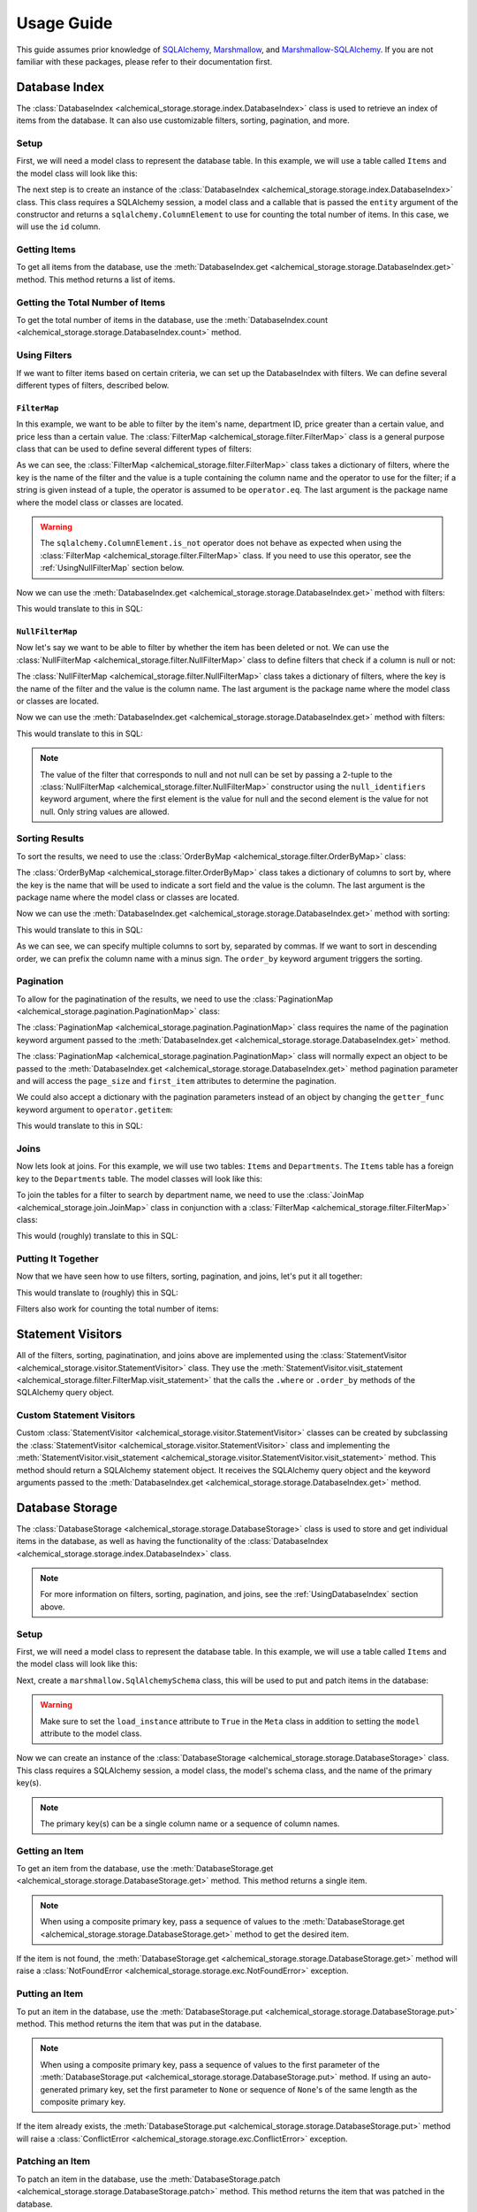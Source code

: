 Usage Guide
-----------
This guide assumes prior knowledge of `SQLAlchemy <https://www.sqlalchemy.org>`_, `Marshmallow <https://marshmallow.readthedocs.io/en/stable/>`_, and `Marshmallow-SQLAlchemy <https://marshmallow-sqlalchemy.readthedocs.io/en/latest/>`_. If you are not familiar with these packages, please refer to their documentation first.

.. _UsingDatabaseIndex:

Database Index
==============
The :class:`DatabaseIndex <alchemical_storage.storage.index.DatabaseIndex>` class is used to retrieve an index of items from the database. It can also use customizable filters, sorting, pagination, and more.

Setup
~~~~~
First, we will need a model class to represent the database table. In this example, we will use a table called ``Items`` and the model class will look like this:

.. code-block:: python
    :caption: models.py

    import datetime
    from sqlalchemy import orm

    class Item(orm.DeclarativeBase):
        __tablename__ = 'Items'

        id: orm.Mapped[int] = orm.mapped_column(primary_key=True)
        name: orm.Mapped[str]
        price: orm.Mapped[float]
        department_id: orm.Mapped[int]
        deleted_at: orm.Mapped[datetime.datetime | None]

The next step is to create an instance of the :class:`DatabaseIndex <alchemical_storage.storage.index.DatabaseIndex>` class. This class requires a SQLAlchemy session, a model class and a callable that is passed the ``entity`` argument of the constructor and returns a ``sqlalchemy.ColumnElement`` to use for counting the total number of items. In this case, we will use the ``id`` column.

.. code-block:: python
    :caption: index.py

    from alchemical_storage.storage.index import DatabaseIndex
    from .models import Item
    from .session import session # Assuming that the session is already
                                 # created in a separate file

    index = DatabaseIndex(session, Item, lambda entity: entity.id)

Getting Items
~~~~~~~~~~~~~

To get all items from the database, use the :meth:`DatabaseIndex.get <alchemical_storage.storage.DatabaseIndex.get>` method. This method returns a list of items.

.. code-block:: python
    :caption: index.py

    items = index.get()

Getting the Total Number of Items
~~~~~~~~~~~~~~~~~~~~~~~~~~~~~~~~~

To get the total number of items in the database, use the :meth:`DatabaseIndex.count <alchemical_storage.storage.DatabaseIndex.count>` method.

.. code-block:: python
    :caption: index.py

    total_items = index.count(**filters)

Using Filters
~~~~~~~~~~~~~

If we want to filter items based on certain criteria, we can set up the DatabaseIndex with filters. We can define several different types of filters, described below.

.. _UsingFilterMap:

``FilterMap``
^^^^^^^^^^^^^

In this example, we want to be able to filter by the item's name, department ID, price greater than a certain value, and price less than a certain value. The :class:`FilterMap <alchemical_storage.filter.FilterMap>` class is a general purpose class that can be used to define several different types of filters:

.. code-block:: python
    :caption: index_with_filters.py

    from alchemical_storage.storage.index import DatabaseIndex
    from .models import Item
    from .session import session # Assuming that the session is already
                                 # created in a separate file

    from alchemical_storage.filter import FilterMap

    import operator
    from sqlalchemy import ColumnElement

    filters = FilterMap({
        "name": ("Item.name", ColumnElement.ilike),
        "department_id": "Item.department_id",
        "price_gt": ("Item.price", operator.gt),
        "price_lt": ("Item.price", operator.lt),
    }, "base_package.models")


As we can see, the :class:`FilterMap <alchemical_storage.filter.FilterMap>` class takes a dictionary of filters, where the key is the name of the filter and the value is a tuple containing the column name and the operator to use for the filter; if a string is given instead of a tuple, the operator is assumed to be ``operator.eq``. The last argument is the package name where the model class or classes are located.

.. warning::
    The ``sqlalchemy.ColumnElement.is_not`` operator does not behave as expected when using the :class:`FilterMap <alchemical_storage.filter.FilterMap>` class. If you need to use this operator, see the :ref:`UsingNullFilterMap` section below.

Now we can use the :meth:`DatabaseIndex.get <alchemical_storage.storage.DatabaseIndex.get>` method with filters:

.. code-block:: python
    :caption: index_with_filters.py

    # Pass the FilterMap instance to the DatabaseIndex in the constructor
    # using a list or sequence
    index = DatabaseIndex(session, Item, Item.id, [filters])

    # Get items with the specified filters
    items = index.get(
        name="%apple%",
        department_id=1,
        price_gt=1.0,
        price_lt=10.0
    )

This would translate to this in SQL:

.. code-block:: sql
    :caption: SQL Query

    SELECT id, name, price, department_id, deleted_at FROM Items
    WHERE name ILIKE '%apple%'
    AND department_id = 1
    AND price > 1.0
    AND price < 10.0


.. _UsingNullFilterMap:

``NullFilterMap``
^^^^^^^^^^^^^^^^^

Now let's say we want to be able to filter by whether the item has been deleted or not. We can use the :class:`NullFilterMap <alchemical_storage.filter.NullFilterMap>` class to define filters that check if a column is null or not:

.. code-block:: python
    :caption: index_with_null_filters.py

    from alchemical_storage.storage.index import DatabaseIndex
    from .models import Item
    from .session import session # Assuming that the session is already
                                 # created in a separate file

    from alchemical_storage.filter import NullFilterMap

    filters = NullFilterMap({
        "deleted": "Item.deleted_at",
    }, "base_package.models")

The :class:`NullFilterMap <alchemical_storage.filter.NullFilterMap>` class takes a dictionary of filters, where the key is the name of the filter and the value is the column name. The last argument is the package name where the model class or classes are located.

Now we can use the :meth:`DatabaseIndex.get <alchemical_storage.storage.DatabaseIndex.get>` method with filters:

.. code-block:: python
    :caption: index_with_null_filters.py

    # Pass the NullFilterMap instance to the DatabaseIndex in the constructor
    # using a list or sequence
    index = DatabaseIndex(session, Item, Item.id, [filters])

    # Get items with the specified filters
    items = index.get(
        deleted="null" # or "not-null" to get items that are not deleted
    )

This would translate to this in SQL:

.. code-block:: sql
    :caption: SQL Query

    SELECT id, name, price, department_id, deleted_at FROM Items
    WHERE deleted_at IS NULL

.. note:: The value of the filter that corresponds to null and not null can be set by passing a 2-tuple to the :class:`NullFilterMap <alchemical_storage.filter.NullFilterMap>` constructor using the ``null_identifiers`` keyword argument, where the first element is the value for null and the second element is the value for not null. Only string values are allowed.

.. _UsingOrderByMap:

Sorting Results
~~~~~~~~~~~~~~~

To sort the results, we need to use the :class:`OrderByMap <alchemical_storage.filter.OrderByMap>` class:

.. code-block:: python
    :caption: index_with_order_by.py

    from alchemical_storage.storage.index import DatabaseIndex
    from .models import Item
    from .session import session # Assuming that the session is already
                                 # created in a separate file

    from alchemical_storage.filter import OrderByMap

    order_by = OrderByMap({
        "name": "Item.name",
        "price": "Item.price",
    }, "base_package.models")

The :class:`OrderByMap <alchemical_storage.filter.OrderByMap>` class takes a dictionary of columns to sort by, where the key is the name that will be used to indicate a sort field and the value is the column. The last argument is the package name where the model class or classes are located.

Now we can use the :meth:`DatabaseIndex.get <alchemical_storage.storage.DatabaseIndex.get>` method with sorting:

.. code-block:: python
    :caption: index_with_order_by.py

    # Pass the OrderByMap instance to the DatabaseIndex in the constructor
    # using a list or sequence
    index = DatabaseIndex(session, Item, Item.id, [order_by])

    # Get items with the specified sorting
    items = index.get(
        order_by="name,-price"
    )

This would translate to this in SQL:

.. code-block:: sql
    :caption: SQL Query

    SELECT id, name, price, department_id, deleted_at FROM Items
    ORDER BY name ASC, price DESC

As we can see, we can specify multiple columns to sort by, separated by commas. If we want to sort in descending order, we can prefix the column name with a minus sign. The ``order_by`` keyword argument triggers the sorting.

Pagination
~~~~~~~~~~

To allow for the paginatination of the results, we need to use the :class:`PaginationMap <alchemical_storage.pagination.PaginationMap>` class:

.. code-block:: python
    :caption: index_with_pagination.py

    from alchemical_storage.storage.index import DatabaseIndex
    from .models import Item
    from .session import session # Assuming that the session is already
                                 # created in a separate file

    from alchemical_storage.pagination import PaginationMap

    pagination = PaginationMap({
        "pagination",
        "page_size",
        "first_item",
    })

    # Pass the PaginationMap instance to the DatabaseIndex in the
    # constructor using a list or sequence
    index = DatabaseIndex(session, Item, Item.id, [pagination])

    # Get items with the specified pagination
    items = index.get(
        pagination=SimpleNamespace(page_size=10, first_item=0)
    )

The :class:`PaginationMap <alchemical_storage.pagination.PaginationMap>` class requires the name of the pagination keyword argument passed to the :meth:`DatabaseIndex.get <alchemical_storage.storage.DatabaseIndex.get>` method.

The :class:`PaginationMap <alchemical_storage.pagination.PaginationMap>` class will normally expect an object to be passed to the :meth:`DatabaseIndex.get <alchemical_storage.storage.DatabaseIndex.get>` method pagination parameter and will access the ``page_size`` and ``first_item`` attributes to determine the pagination.

We could also accept a dictionary with the pagination parameters instead of an object by changing the ``getter_func`` keyword argument to ``operator.getitem``:

.. code-block:: python
    :caption: index_with_pagination.py

    from alchemical_storage.storage.index import DatabaseIndex
    from .models import Item
    from .session import session # Assuming that the session is already
                                 # created in a separate file

    from alchemical_storage.pagination import PaginationMap

    import operator

    pagination = PaginationMap({
            "pagination",
            "page_size",
            "first_item",
        },
        # Use operator.getitem to access the pagination parameters
        getter_func=operator.getitem
    )

    # Pass the PaginationMap instance to the DatabaseIndex in the
    # constructor using a list or sequence
    index = DatabaseIndex(session, Item, Item.id, [pagination])

    # Get items with the specified pagination
    items = index.get(
        pagination={"page_size": 10, "first_item": 0}
    )

This would translate to this in SQL:

.. code-block:: sql
    :caption: SQL Query

    SELECT id, name, price, department_id, deleted_at FROM Items
    LIMIT 10 OFFSET 0

Joins
~~~~~

Now lets look at joins. For this example, we will use two tables: ``Items`` and ``Departments``. The ``Items`` table has a foreign key to the ``Departments`` table. The model classes will look like this:

.. code-block:: python
    :caption: models.py

    import datetime
    from sqlalchemy import orm

    class Item(orm.DeclarativeBase):
        __tablename__ = 'Items'

        id: orm.Mapped[int] = orm.mapped_column(primary_key=True)
        name: orm.Mapped[str]
        price: orm.Mapped[float]
        department_id: orm.Mapped[int]
        deleted_at: orm.Mapped[datetime.datetime | None]
        department: orm.Mapped[Department] = orm.relationship(
            "Department",
            back_populates="items",
        )

    class Department(orm.DeclarativeBase):
        __tablename__ = 'Departments'

        id: orm.Mapped[int] = orm.mapped_column(primary_key=True)
        name: orm.Mapped[str]
        items: orm.Mapped[list[Item]] = orm.relationship("Item", back_populates="department")

To join the tables for a filter to search by department name, we need to use the :class:`JoinMap <alchemical_storage.join.JoinMap>` class in conjunction with a :class:`FilterMap <alchemical_storage.filter.FilterMap>` class:

.. code-block:: python
    :caption: index_with_joins.py

    from alchemical_storage.storage.index import DatabaseIndex
    from .models import Item
    from .session import session # Assuming that the session is already
                                 # created in a separate file

    from alchemical_storage.join import JoinMap
    from alchemical_storage.filter import FilterMap

    joins = JoinMap(
        "base_package.models",
        ("department_name", ),
        "Item.department",
    )

    filters = FilterMap({
        "department_name": ("Department.name", ColumnElement.ilike),
    }, "base_package.models")

    index = DatabaseIndex(session, Item, Item.id, [joins, filters])

    items = index.get(
        department_name="%grocery%"
    )

This would (roughly) translate to this in SQL:

.. code-block:: sql
    :caption: SQL Query

    SELECT Items.id, Items.name, Items.price, Items.department_id, Items.deleted_at
    FROM Items
    JOIN Departments ON Items.department_id = Departments.id
    WHERE Departments.name ILIKE '%grocery%'



Putting It Together
~~~~~~~~~~~~~~~~~~~

Now that we have seen how to use filters, sorting, pagination, and joins, let's put it all together:

.. code-block:: python
    :caption: index_with_everything.py

    from alchemical_storage.storage.index import DatabaseIndex
    from .models import Item
    from .session import session # Assuming that the session is already
                                 # created in a separate file

    from alchemical_storage.filter import FilterMap, NullFilterMap, OrderByMap
    from alchemical_storage.pagination import PaginationMap
    from alchemical_storage.join import JoinMap

    import operator
    from sqlalchemy import ColumnElement

    filters = FilterMap({
        "name": ("Item.name", ColumnElement.ilike),
        "department_id": "Item.department_id",
        "price_gt": ("Item.price", operator.gt),
        "price_lt": ("Item.price", operator.lt),
        "department_name": ("Department.name", ColumnElement.ilike),
    }, "base_package.models")

    null_filters = NullFilterMap({
        "deleted": "Item.deleted_at",
    }, "base_package.models")

    order_by = OrderByMap({
        "name": "Item.name",
        "price": "Item.price",
    }, "base_package.models")

    pagination = PaginationMap({
        "pagination",
        "page_size",
        "first_item",
    })

    joins = JoinMap(
        "base_package.models",
        ("department_name", ),
        "Item.department",
    )

    index = DatabaseIndex(session, Item, Item.id, [
        # Note that the order of the filters, joins, etc. is important.
        joins,
        filters,
        null_filters,
        order_by,
        pagination,
    ])

    items = index.get(
        name="%apple%",
        department_id=1,
        price_gt=1.0,
        price_lt=10.0,
        deleted="null",
        order_by="name,-price",
        pagination={"page_size": 10, "first_item": 0},
        department_name="%grocery%"
    )

This would translate to (roughly) this in SQL:

.. code-block:: sql
    :caption: SQL Query

    SELECT Items.id, Items.name, Items.price, Items.department_id, Items.deleted_at
    FROM Items
    JOIN Departments ON Items.department_id = Departments.id
    WHERE Items.name ILIKE '%apple%'
    AND Items.department_id = 1
    AND Items.price > 1.0
    AND Items.price < 10.0
    AND Items.deleted_at IS NULL
    AND Departments.name ILIKE '%grocery%'
    ORDER BY Items.name ASC, Items.price DESC
    LIMIT 10 OFFSET 0

Filters also work for counting the total number of items:

.. code-block:: python
    :caption: index_with_everything.py

    total_items = index.count(
        name="%apple%",
        department_id=1,
        price_gt=1.0,
        price_lt=10.0,
        deleted="null",
        department_name="%grocery%"
    )

Statement Visitors
==================

All of the filters, sorting, paginatination, and joins above are implemented using the :class:`StatementVisitor <alchemical_storage.visitor.StatementVisitor>` class. They use the :meth:`StatementVisitor.visit_statement <alchemical_storage.filter.FilterMap.visit_statement>` that the calls the ``.where`` or ``.order_by`` methods of the SQLAlchemy query object.

Custom Statement Visitors
~~~~~~~~~~~~~~~~~~~~~~~~~

Custom :class:`StatementVisitor <alchemical_storage.visitor.StatementVisitor>` classes can be created by subclassing the :class:`StatementVisitor <alchemical_storage.visitor.StatementVisitor>` class and implementing the :meth:`StatementVisitor.visit_statement <alchemical_storage.visitor.StatementVisitor.visit_statement>` method. This method should return a SQLAlchemy statement object. It receives the SQLAlchemy query object and the keyword arguments passed to the :meth:`DatabaseIndex.get <alchemical_storage.storage.DatabaseIndex.get>` method.

.. code-block:: python
    :caption: custom_visitor.py

    from alchemical_storage.visitor import StatementVisitor

    class CustomVisitor(StatementVisitor):
        def visit_statement(self, statement, **kwargs):
            # Custom logic here
            return statement

Database Storage
================

The :class:`DatabaseStorage <alchemical_storage.storage.DatabaseStorage>` class is used to store and get individual items in the database, as well as having the functionality of the :class:`DatabaseIndex <alchemical_storage.storage.index.DatabaseIndex>` class.

.. note::
    For more information on filters, sorting, pagination, and joins, see the :ref:`UsingDatabaseIndex` section above.

Setup
~~~~~
First, we will need a model class to represent the database table. In this example, we will use a table called ``Items`` and the model class will look like this:

.. code-block:: python
    :caption: models.py

    import datetime
    from sqlalchemy import orm

    class Item(orm.DeclarativeBase):
        __tablename__ = 'Items'

        id: orm.Mapped[int] = orm.mapped_column(primary_key=True)
        name: orm.Mapped[str]
        price: orm.Mapped[float]
        department_id: orm.Mapped[int]
        deleted_at: orm.Mapped[datetime.datetime | None]

Next, create a ``marshmallow.SqlAlchemySchema`` class, this will be used to put and patch items in the database:

.. code-block:: python
    :caption: schemas.py

    from marshmallow_sqlalchemy import SQLAlchemySchema, auto_field
    from .models import Item

    class ItemSchema(SQLAlchemySchema):
        class Meta:
            model = Item
            load_instance = True

        id = auto_field() # Omit this is the primary key is auto-generated
        name = auto_field()
        price = auto_field()
        department_id = auto_field()
        deleted_at = auto_field()

.. warning::
    Make sure to set the ``load_instance`` attribute to ``True`` in the ``Meta`` class in addition to setting the ``model`` attribute to the model class.

Now we can create an instance of the :class:`DatabaseStorage <alchemical_storage.storage.DatabaseStorage>` class. This class requires a SQLAlchemy session, a model class, the model's schema class, and the name of the primary key(s).

.. code-block:: python
    :caption: storage.py

    from alchemical_storage.storage import DatabaseStorage
    from .models import Item
    from .schemas import ItemSchema
    from .session import session # Assuming that the session is already
                                 # created in a separate file

    storage = DatabaseStorage(session, Item, ItemSchema, "id")

.. note::
    The primary key(s) can be a single column name or a sequence of column names.

Getting an Item
~~~~~~~~~~~~~~~

To get an item from the database, use the :meth:`DatabaseStorage.get <alchemical_storage.storage.DatabaseStorage.get>` method. This method returns a single item.

.. code-block:: python
    :caption: storage.py

    item = storage.get(1)

.. note::
    When using a composite primary key, pass a sequence of values to the :meth:`DatabaseStorage.get <alchemical_storage.storage.DatabaseStorage.get>` method to get the desired item.

If the item is not found, the :meth:`DatabaseStorage.get <alchemical_storage.storage.DatabaseStorage.get>` method will raise a :class:`NotFoundError <alchemical_storage.storage.exc.NotFoundError>` exception.


Putting an Item
~~~~~~~~~~~~~~~

To put an item in the database, use the :meth:`DatabaseStorage.put <alchemical_storage.storage.DatabaseStorage.put>` method. This method returns the item that was put in the database.

.. code-block:: python
    :caption: storage.py

    item = storage.put(
        1,  # The item's ID; if the primary key is auto-generated,
            # set this to None.
        {
            "name": "apple",
            "price": 1.0,
            "department_id": 1,
            "deleted_at": None
        },
    )

.. note::
    When using a composite primary key, pass a sequence of values to the first parameter of the :meth:`DatabaseStorage.put <alchemical_storage.storage.DatabaseStorage.put>` method. If using an auto-generated primary key, set the first parameter to ``None`` or sequence of ``None``'s of the same length as the composite primary key.

If the item already exists, the :meth:`DatabaseStorage.put <alchemical_storage.storage.DatabaseStorage.put>` method will raise a :class:`ConflictError <alchemical_storage.storage.exc.ConflictError>` exception.

Patching an Item
~~~~~~~~~~~~~~~~

To patch an item in the database, use the :meth:`DatabaseStorage.patch <alchemical_storage.storage.DatabaseStorage.patch>` method. This method returns the item that was patched in the database.

.. code-block:: python
    :caption: storage.py

    item = storage.patch(
        1,  # The item's ID, this is required
        {
            "name": "apple",
            "price": 1.0,
            "department_id": 1,
            "deleted_at": None
        },
    )

All data fields are optional, and only the fields that are passed will be updated.

.. note::
    When using a composite primary key, pass a sequence of values to the first parameter of the :meth:`DatabaseStorage.patch <alchemical_storage.storage.DatabaseStorage.patch>` method.

If the item is not found, the :meth:`DatabaseStorage.patch <alchemical_storage.storage.DatabaseStorage.patch>` method will raise a :class:`NotFoundError <alchemical_storage.storage.exc.NotFoundError>` exception.

Deleting an Item
~~~~~~~~~~~~~~~~

To delete an item from the database, use the :meth:`DatabaseStorage.delete <alchemical_storage.storage.DatabaseStorage.delete>` method. This method returns the item that was deleted from the database.

.. code-block:: python
    :caption: storage.py

    item = storage.delete(1)

.. note::
    When using a composite primary key, pass a sequence of values to the :meth:`DatabaseStorage.delete <alchemical_storage.storage.DatabaseStorage.delete>` method.

If the item is not found, the :meth:`DatabaseStorage.delete <alchemical_storage.storage.DatabaseStorage.delete>` method will raise a :class:`NotFoundError <alchemical_storage.storage.exc.NotFoundError>` exception.

Checking if an Item Exists
~~~~~~~~~~~~~~~~~~~~~~~~~~

To check if an item exists in the database, use the ``in`` operator:

.. code-block:: python
    :caption: storage.py

    if 1 in storage:
        print("Item exists")
    else:
        print("Item does not exist")

This will return ``True`` if the item exists and ``False`` if it does not.

.. note:: When using a composite primary key, pass a sequence of values to the ``in`` operator.

Getting All Items
~~~~~~~~~~~~~~~~~

To get all items from the database, use the :meth:`DatabaseStorage.index <alchemical_storage.storage.DatabaseStorage.index>` method. This method accepts arguments and returns a list of items in the same fashion as the :meth:`DatabaseIndex.get <alchemical_storage.storage.DatabaseIndex.get>` method.

.. note::
    To set up filters, sorting, pagination, joins, and other statement visitors, they can be specified in the constructor of the :class:`DatabaseStorage <alchemical_storage.storage.DatabaseStorage>` class using the ``statement_visitors`` keyword argument. See the :ref:`UsingDatabaseIndex` section above for more information on how those work.

Getting the Total Number of Items
~~~~~~~~~~~~~~~~~~~~~~~~~~~~~~~~~

To get the total number of items in the database, use the :meth:`DatabaseStorage.count <alchemical_storage.storage.DatabaseStorage.count>` method.

.. code-block:: python
    :caption: storage.py

    # Filters can be passed to the count method
    total_items = storage.count(**filters)

